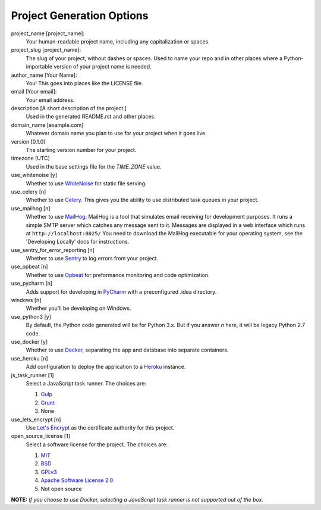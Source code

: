 Project Generation Options
==========================

project_name [project_name]:
    Your human-readable project name, including any capitalization or spaces.

project_slug [project_name]:
    The slug of your project, without dashes or spaces. Used to name your repo
    and in other places where a Python-importable version of your project name
    is needed.

author_name [Your Name]:
    You! This goes into places like the LICENSE file.

email [Your email]:
    Your email address.

description [A short description of the project.]
    Used in the generated README.rst and other places.

domain_name [example.com]
    Whatever domain name you plan to use for your project when it goes live.

version [0.1.0]
    The starting version number for your project.

timezone [UTC]
    Used in the base settings file for the `TIME_ZONE` value.

use_whitenoise [y]
    Whether to use WhiteNoise_ for static file serving.

use_celery [n]
    Whether to use Celery_. This gives you the ability to use distributed task
    queues in your project.

use_mailhog [n]
    Whether to use MailHog_. MailHog is a tool that simulates email receiving
    for development purposes. It runs a simple SMTP server which catches
    any message sent to it. Messages are displayed in a web interface which
    runs at ``http://localhost:8025/`` You need to download the MailHog
    executable for your operating system, see the 'Developing Locally' docs
    for instructions.

use_sentry_for_error_reporting [n]
    Whether to use Sentry_ to log errors from your project.

use_opbeat [n]
    Whether to use Opbeat_ for preformance monitoring and code optimization.

use_pycharm [n]
    Adds support for developing in PyCharm_ with a preconfigured .idea directory.

windows [n]
    Whether you'll be developing on Windows.

use_python3 [y]
    By default, the Python code generated will be for Python 3.x. But if you
    answer `n` here, it will be legacy Python 2.7 code.

use_docker [y]
    Whether to use Docker_, separating the app and database into separate
    containers.

use_heroku [n]
    Add configuration to deploy the application to a Heroku_ instance.

js_task_runner [1]
    Select a JavaScript task runner. The choices are:

    1. Gulp_
    2. Grunt_
    3. None

use_lets_encrypt [n]
    Use `Let's Encrypt`_ as the certificate authority for this project.

open_source_license [1]
    Select a software license for the project. The choices are:

    1. MIT_
    2. BSD_
    3. GPLv3_
    4. `Apache Software License 2.0`_
    5. Not open source

**NOTE:** *If you choose to use Docker, selecting a JavaScript task runner is
not supported out of the box.*

.. _WhiteNoise: https://github.com/evansd/whitenoise
.. _Celery: https://github.com/celery/celery
.. _MailHog: https://github.com/mailhog/MailHog
.. _Sentry: https://github.com/getsentry/sentry
.. _Opbeat: https://github.com/opbeat/opbeat_python
.. _PyCharm: https://www.jetbrains.com/pycharm/
.. _Docker: https://github.com/docker/docker
.. _Heroku: https://github.com/heroku/heroku-buildpack-python
.. _Django Compressor: https://github.com/django-compressor/django-compressor
.. _Gulp: https://github.com/gulpjs/gulp
.. _Grunt: https://github.com/gruntjs/grunt
.. _Webpack: https://github.com/webpack/webpack
.. _Let's Encrypt: https://github.com/certbot/certbot
.. _MIT: https://opensource.org/licenses/MIT
.. _BSD: https://opensource.org/licenses/BSD-3-Clause
.. _GPLv3: https://www.gnu.org/licenses/gpl.html
.. _Apache Software License 2.0: http://www.apache.org/licenses/LICENSE-2.0
